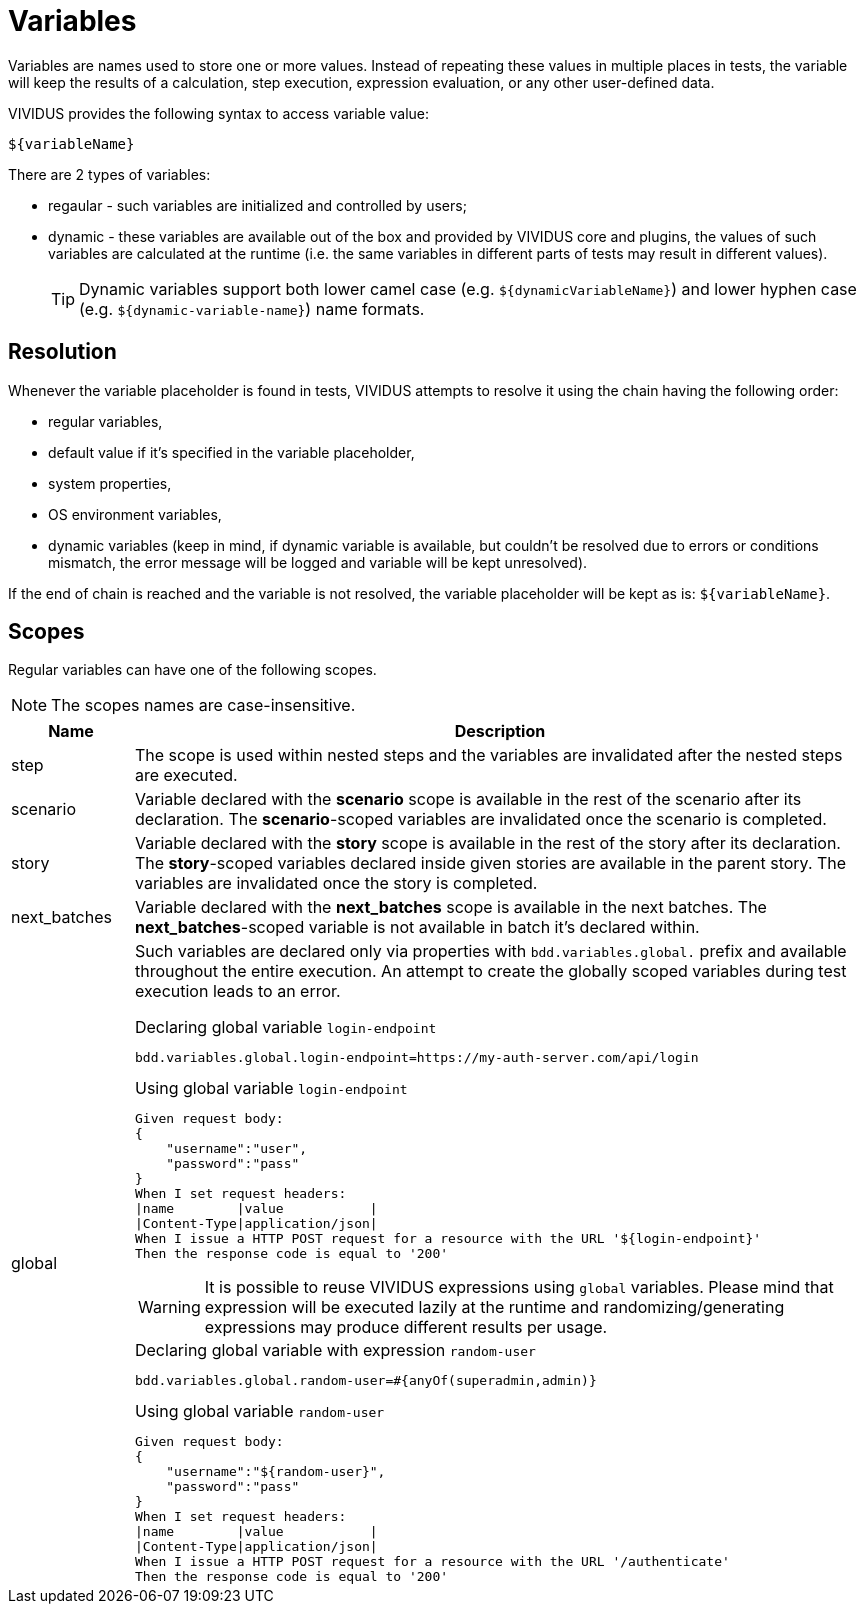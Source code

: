 = Variables

Variables are names used to store one or more values. Instead of repeating these
values in multiple places in tests, the variable will keep the results of
a calculation, step execution, expression evaluation, or any other user-defined data.

VIVIDUS provides the following syntax to access variable value:
[source,gherkin]
----
${variableName}
----

There are 2 types of variables:

* regaular - such variables are initialized and controlled by users;
* dynamic - these variables are available out of the box and provided by VIVIDUS
core and plugins, the values of such variables are calculated at the runtime
(i.e. the same variables in different parts of tests may result in different values).
+
[TIP]
Dynamic variables support both lower camel case (e.g. `$\{dynamicVariableName\}`)
and lower hyphen case (e.g. `$\{dynamic-variable-name\}`) name formats.

== Resolution

Whenever the variable placeholder is found in tests, VIVIDUS attempts to resolve
it using the chain having the following order:

* regular variables,
* default value if it's specified in the variable placeholder,
* system properties,
* OS environment variables,
* dynamic variables (keep in mind, if dynamic variable is available, but couldn't
be resolved due to errors or conditions mismatch, the error message will be
logged and variable will be kept unresolved).

If the end of chain is reached and the variable is not resolved, the variable
placeholder will be kept as is: `$\{variableName\}`.


== Scopes

Regular variables can have one of the following scopes.

NOTE: The scopes names are case-insensitive.

[cols="1,6", options="header"]
|===

|Name
|Description

|step
|The scope is used within nested steps and the variables are invalidated after the nested steps are executed.

|scenario
|Variable declared with the *scenario* scope is available in the rest of the scenario after its declaration. The *scenario*-scoped variables are invalidated once the scenario is completed.

|story
|Variable declared with the *story* scope is available in the rest of the story after its declaration. The *story*-scoped variables declared inside given stories are available in the parent story. The variables are invalidated once the story is completed.

|next_batches
|Variable declared with the *next_batches* scope is available in the next batches. The *next_batches*-scoped variable is not available in batch it's declared within.

|global
a|Such variables are declared only via properties with `bdd.variables.global.` prefix and available throughout the entire execution. An attempt to create the globally scoped variables during test execution leads to an error.

.Declaring global variable `login-endpoint`
[source,properties]
----
bdd.variables.global.login-endpoint=https://my-auth-server.com/api/login
----

.Using global variable `login-endpoint`
[source,gherkin]
----
Given request body:
{
    "username":"user",
    "password":"pass"
}
When I set request headers:
\|name        \|value           \|
\|Content-Type\|application/json\|
When I issue a HTTP POST request for a resource with the URL '${login-endpoint}'
Then the response code is equal to '200'
----

WARNING: It is possible to reuse VIVIDUS expressions using `global` variables. Please mind that expression will be executed lazily at the runtime and randomizing/generating expressions may produce different results per usage.

.Declaring global variable with expression `random-user`
[source,properties]
----
bdd.variables.global.random-user=#{anyOf(superadmin,admin)}
----

.Using global variable `random-user`
[source,gherkin]
----
Given request body:
{
    "username":"${random-user}",
    "password":"pass"
}
When I set request headers:
\|name        \|value           \|
\|Content-Type\|application/json\|
When I issue a HTTP POST request for a resource with the URL '/authenticate'
Then the response code is equal to '200'
----

|===
